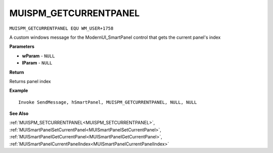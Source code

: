 .. _MUISPM_GETCURRENTPANEL:

===================================
MUISPM_GETCURRENTPANEL 
===================================

``MUISPM_GETCURRENTPANEL EQU WM_USER+1758``

A custom windows message for the ModernUI_SmartPanel control that gets the current panel's index

**Parameters**

* **wParam** - ``NULL``
* **lParam** - ``NULL``


**Return**

Returns panel index

**Example**

::

   Invoke SendMessage, hSmartPanel, MUISPM_GETCURRENTPANEL, NULL, NULL

**See Also**

:ref:`MUISPM_SETCURRENTPANEL<MUISPM_SETCURRENTPANEL>`, :ref:`MUISmartPanelSetCurrentPanel<MUISmartPanelSetCurrentPanel>`, :ref:`MUISmartPanelGetCurrentPanel<MUISmartPanelGetCurrentPanel>`, :ref:`MUISmartPanelCurrentPanelIndex<MUISmartPanelCurrentPanelIndex>`

